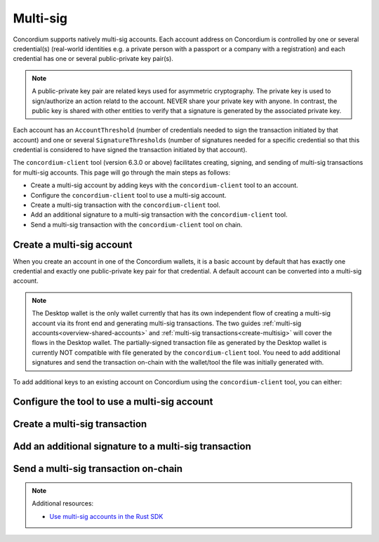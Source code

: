 .. _multi-sig-concordium-client:

=========
Multi-sig
=========

Concordium supports natively multi-sig accounts. Each account address on
Concordium is controlled by one or several credential(s) (real-world
identities e.g. a private person with a passport or a company with a registration) and
each credential has one or several public-private key pair(s).

.. note::

   A public-private key pair are related keys used for asymmetric cryptography.
   The private key is used to sign/authorize an action relatd to the account. NEVER share your private key with anyone.
   In contrast, the public key is shared with other entities to verify that a signature is generated
   by the associated private key.

Each account has an ``AccountThreshold`` (number of credentials needed to sign the transaction
initiated by that account) and one or several ``SignatureThresholds`` (number of signatures needed for a specific
credential so that this credential is considered to have signed the transaction initiated by that
account).

The ``concordium-client`` tool (version 6.3.0 or above) facilitates creating, signing, and sending of multi-sig
transactions for multi-sig accounts.
This page will go through the main steps as follows:

-  Create a multi-sig account by adding keys with the ``concordium-client`` tool to an account.
-  Configure the ``concordium-client`` tool to use a multi-sig account.
-  Create a multi-sig transaction with the ``concordium-client`` tool.
-  Add an additional signature to a multi-sig transaction with the ``concordium-client`` tool.
-  Send a multi-sig transaction with the ``concordium-client`` tool on chain.

Create a multi-sig account
==========================

When you create an account in one of the Concordium wallets, it is a basic account by default
that has exactly one credential and exactly one public-private key pair for that credential.
A default account can be converted into a multi-sig account.

.. note::

   The Desktop wallet is the only wallet currently that has its own independent flow of creating a multi-sig account via its front end and
   generating multi-sig transactions. The two guides :ref:`multi-sig accounts<overview-shared-accounts>` and
   :ref:`multi-sig transactions<create-multisig>` will cover the flows in the Desktop wallet.
   The partially-signed transaction file as generated by
   the Desktop wallet is currently NOT compatible with file generated by the ``concordium-client`` tool.
   You need to add additional signatures and send the transaction on-chain with the
   wallet/tool the file was initially generated with.

To add additional keys to an existing account on Concordium using the ``concordium-client`` tool, you can either:

.. dropdown:: Add an additional public-private key pair to your current credential

   - Step 1: Create an additional Ed25519 public-private key pair as you feel safe.

   For testing purposes we recommend, the `front-end <https://cyphr.me/ed25519_tool/ed.html>`_ to generate an un-safe additional key pair.

   - Step 2: Find the credential registration ID of your account that we are updating keys for.

   Run the following command where you replace ``<account-name-or-account-address>`` with your account.

   .. code-block:: console

      $concordium-client account show <account-name-or-account-address>

   This will output something like:

   .. code-block:: console

      Address:                3G5srtaeRvy2uzyaiheY3ZZ6nqTkDg1kRm59xWVnFo8CoEiZ6Y
      Balance:                1001736.135182 CCD
      Nonce:                  16
      Encryption public key:  b14cbfe44a02c6b1f78711176d5f437295367aa4f2a8c2551ee10d25a03adc69d61a332a058971919dad7312e1fc94c5a411f21ab3b0962c6fb664212e41769e83c82288515f16ca72c86f8a03e87531cae46394bffc63ab6168432903d79fb0

      Baking or delegating stake: no

      Credentials:
      * <credential-registration-id>:
         - Index: 0
         - Expiration: Jun 2023
         - Type: normal
         - Revealed attributes: none

   We require the ``<credential-registration-id>`` output for the next step.

   - Step 3: Send a transaction to update the keys of your account on-chain.

   .. code-block:: console

      $concordium-client account update-keys --credId <credential-registration-id> --sender <account-name-or-address> ./update-keys.json

   where ``update-keys.json`` is a file of the following format:

   .. code-block:: json
      :force:

      {
         "keys": {
            "0": {
               "verifyKey": "<Hex encoding without '0x' of the public key already on chain>"
            },
            "1": {
               "verifyKey": "<Hex encoding without '0x' of the public key from your newly generated key pair>"
            }
         },
         "threshold": 2
      }

   This will replace the current key tied to the account with the keys in the ``update-keys.json`` file.
   The above example file adds two keys to your account and sets the ``threshold`` (the number of keys you want
   to have to sign the transaction) to 2. The above example generates a 2-out-of-2 multi-sig account.

   The above file specifies all keys that are associated with your account after the update and the threshold can be set
   accordingly to a number between 1 and the number of keys.

.. dropdown:: Add an additional credential with at least one public-private key pair

   - Step 1: Create an additional credential.

   We recommend to use the flow in the Desktop wallet to :ref:`create a credential file<create-credentials-file>`.
   Alternativley, you can `clone the project <https://github.com/Concordium/concordium-base/blob/main/rust-bins/src/bin/user_cli.rs>`_
   and run its command locally to generate a credential file.

   - Step 2: Send a transaction to add an credential to your account on-chain.

   .. code-block:: console

      $concordium-client account update-credentials --new-credentials new-credential.json --new-threshold <number-of-credential-to-sign> --sender <account-name-or-address>

   where ``new-credential.json`` is the file from the previous step.

   This will add an additional credential to your account.
   The ``<number-of-credential-to-sign>`` specifies the minimum number of credentials that need to sign the transaction after the update.

Configure the tool to use a multi-sig account
=============================================
Create a multi-sig transaction
==============================
Add an additional signature to a multi-sig transaction
======================================================
Send a multi-sig transaction on-chain
=====================================


.. note::

   Additional resources:

   - `Use multi-sig accounts in the Rust SDK <https://gist.github.com/DOBEN/683fe1a7c82a0551546a7ec242d30cc0>`_

